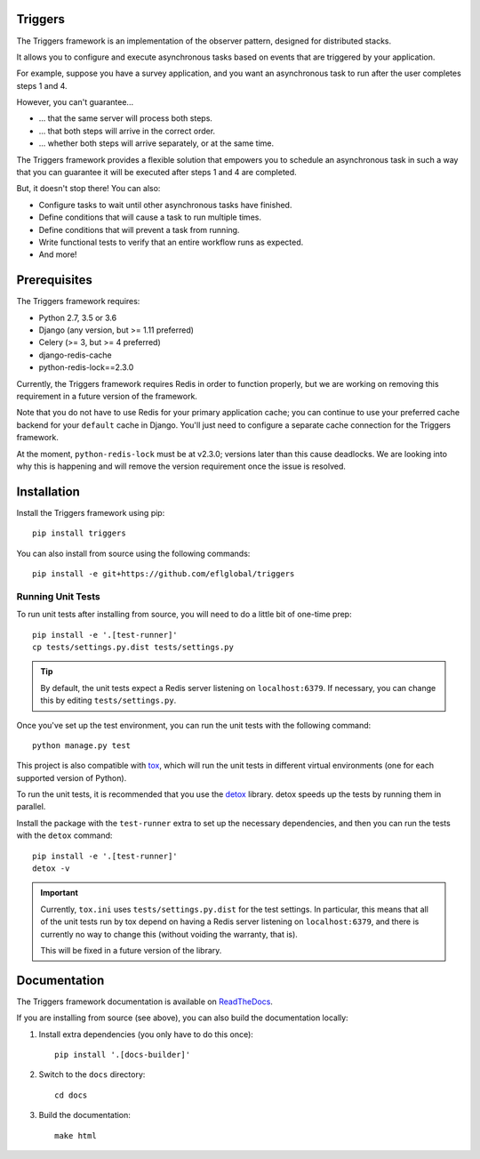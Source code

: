 ========
Triggers
========
The Triggers framework is an implementation of the observer pattern, designed
for distributed stacks.

It allows you to configure and execute asynchronous tasks based on events that
are triggered by your application.

For example, suppose you have a survey application, and you want an asynchronous
task to run after the user completes steps 1 and 4.

However, you can't guarantee...

- ... that the same server will process both steps.
- ... that both steps will arrive in the correct order.
- ... whether both steps will arrive separately, or at the same time.

The Triggers framework provides a flexible solution that empowers you to
schedule an asynchronous task in such a way that you can guarantee it will be
executed after steps 1 and 4 are completed.

But, it doesn't stop there!  You can also:

- Configure tasks to wait until other asynchronous tasks have finished.
- Define conditions that will cause a task to run multiple times.
- Define conditions that will prevent a task from running.
- Write functional tests to verify that an entire workflow runs as expected.
- And more!

=============
Prerequisites
=============
The Triggers framework requires:

- Python 2.7, 3.5 or 3.6
- Django (any version, but >= 1.11 preferred)
- Celery (>= 3, but >= 4 preferred)
- django-redis-cache
- python-redis-lock==2.3.0

Currently, the Triggers framework requires Redis in order to function properly,
but we are working on removing this requirement in a future version of the
framework.

Note that you do not have to use Redis for your primary application cache; you
can continue to use your preferred cache backend for your ``default`` cache in
Django.  You'll just need to configure a separate cache connection for the
Triggers framework.

At the moment, ``python-redis-lock`` must be at v2.3.0; versions later than this
cause deadlocks.  We are looking into why this is happening and will remove the
version requirement once the issue is resolved.

============
Installation
============
Install the Triggers framework using pip::

   pip install triggers


You can also install from source using the following commands::

   pip install -e git+https://github.com/eflglobal/triggers


Running Unit Tests
------------------
To run unit tests after installing from source, you will need to do a little
bit of one-time prep::

  pip install -e '.[test-runner]'
  cp tests/settings.py.dist tests/settings.py

.. tip::
  By default, the unit tests expect a Redis server listening on
  ``localhost:6379``.  If necessary, you can change this by editing
  ``tests/settings.py``.

Once you've set up the test environment, you can run the unit tests with the
following command::

  python manage.py test

This project is also compatible with `tox`_, which will run the unit tests in
different virtual environments (one for each supported version of Python).

To run the unit tests, it is recommended that you use the `detox`_ library.
detox speeds up the tests by running them in parallel.

Install the package with the ``test-runner`` extra to set up the necessary
dependencies, and then you can run the tests with the ``detox`` command::

  pip install -e '.[test-runner]'
  detox -v

.. important::
  Currently, ``tox.ini`` uses ``tests/settings.py.dist`` for the test settings.
  In particular, this means that all of the unit tests run by tox depend on
  having a Redis server listening on ``localhost:6379``, and there is currently
  no way to change this (without voiding the warranty, that is).

  This will be fixed in a future version of the library.


=============
Documentation
=============
The Triggers framework documentation is available on `ReadTheDocs`_.

If you are installing from source (see above), you
can also build the documentation locally:

#. Install extra dependencies (you only have to do this once)::

      pip install '.[docs-builder]'

#. Switch to the ``docs`` directory::

      cd docs

#. Build the documentation::

      make html


.. _ReadTheDocs: http://triggers.readthedocs.io/
.. _detox: https://pypi.python.org/pypi/detox
.. _tox: https://tox.readthedocs.io/
